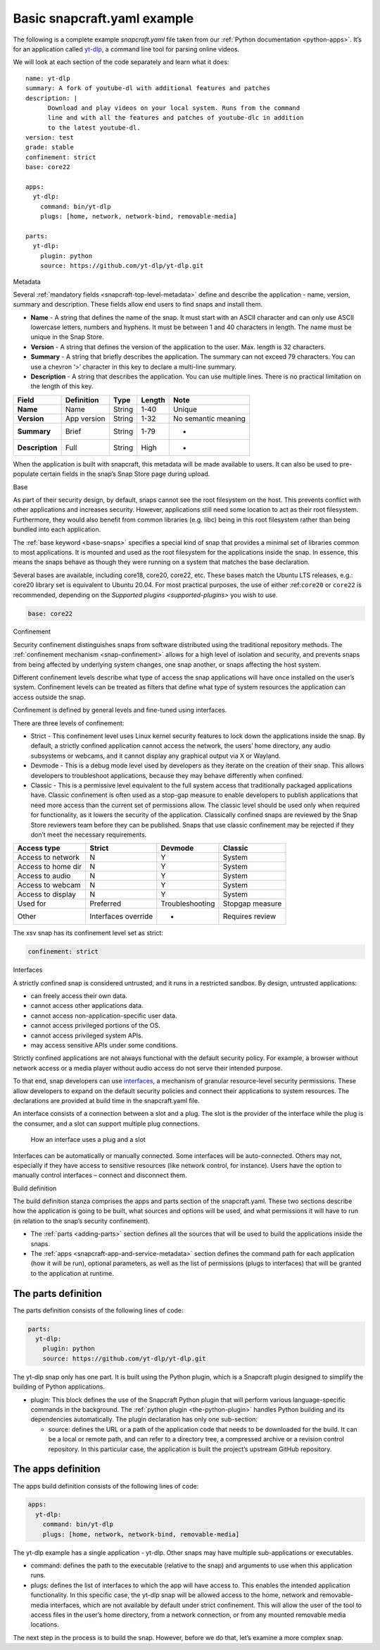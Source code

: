 .. 33074.md

.. _basic-snapcraft-yaml-example:

Basic snapcraft.yaml example
============================

The following is a complete example *snapcraft.yaml* file taken from our :ref:`Python documentation <python-apps>`. It’s for an application called `yt-dlp <https://github.com/yt-dlp/yt-dlp>`__, a command line tool for parsing online videos.

We will look at each section of the code separately and learn what it does:

::

   name: yt-dlp
   summary: A fork of youtube-dl with additional features and patches
   description: |
         Download and play videos on your local system. Runs from the command
         line and with all the features and patches of youtube-dlc in addition
         to the latest youtube-dl.
   version: test
   grade: stable
   confinement: strict
   base: core22

   apps:
     yt-dlp:
       command: bin/yt-dlp
       plugs: [home, network, network-bind, removable-media]

   parts:
     yt-dlp:
       plugin: python
       source: https://github.com/yt-dlp/yt-dlp.git

.. raw:: html

   <h2 id="basic-snapcraft-yaml-example-heading--metadata">

Metadata

.. raw:: html

   </h2>

Several :ref:`mandatory fields <snapcraft-top-level-metadata>` define and describe the application - name, version, summary and description. These fields allow end users to find snaps and install them.

-  **Name** - A string that defines the name of the snap. It must start with an ASCII character and can only use ASCII lowercase letters, numbers and hyphens. It must be between 1 and 40 characters in length. The name must be unique in the Snap Store.
-  **Version** - A string that defines the version of the application to the user. Max. length is 32 characters.
-  **Summary** - A string that briefly describes the application. The summary can not exceed 79 characters. You can use a chevron ‘>’ character in this key to declare a multi-line summary.
-  **Description** - A string that describes the application. You can use multiple lines. There is no practical limitation on the length of this key.

=============== =========== ====== ====== ===================
Field           Definition  Type   Length Note
=============== =========== ====== ====== ===================
**Name**        Name        String 1-40   Unique
**Version**     App version String 1-32   No semantic meaning
**Summary**     Brief       String 1-79   -
**Description** Full        String High   -
=============== =========== ====== ====== ===================

When the application is built with snapcraft, this metadata will be made available to users. It can also be used to pre-populate certain fields in the snap’s Snap Store page during upload.

.. raw:: html

   <h2 id="basic-snapcraft-yaml-example-heading--base">

Base

.. raw:: html

   </h2>

As part of their security design, by default, snaps cannot see the root filesystem on the host. This prevents conflict with other applications and increases security. However, applications still need some location to act as their root filesystem. Furthermore, they would also benefit from common libraries (e.g. libc) being in this root filesystem rather than being bundled into each application.

The :ref:`base keyword <base-snaps>` specifies a special kind of snap that provides a minimal set of libraries common to most applications. It is mounted and used as the root filesystem for the applications inside the snap. In essence, this means the snaps behave as though they were running on a system that matches the base declaration.

Several bases are available, including core18, core20, core22, etc. These bases match the Ubuntu LTS releases, e.g.: core20 library set is equivalent to Ubuntu 20.04. For most practical purposes, the use of either :ref:``core20`` or ``core22`` is recommended, depending on the `Supported plugins <supported-plugins>` you wish to use.

.. code:: yaml

   base: core22

.. raw:: html

   <h2 id="basic-snapcraft-yaml-example-heading--confinement">

Confinement

.. raw:: html

   </h2>

Security confinement distinguishes snaps from software distributed using the traditional repository methods. The :ref:`confinement mechanism <snap-confinement>` allows for a high level of isolation and security, and prevents snaps from being affected by underlying system changes, one snap another, or snaps affecting the host system.

Different confinement levels describe what type of access the snap applications will have once installed on the user’s system. Confinement levels can be treated as filters that define what type of system resources the application can access outside the snap.

Confinement is defined by general levels and fine-tuned using interfaces.

There are three levels of confinement:

-  Strict - This confinement level uses Linux kernel security features to lock down the applications inside the snap. By default, a strictly confined application cannot access the network, the users’ home directory, any audio subsystems or webcams, and it cannot display any graphical output via X or Wayland.
-  Devmode - This is a debug mode level used by developers as they iterate on the creation of their snap. This allows developers to troubleshoot applications, because they may behave differently when confined.
-  Classic - This is a permissive level equivalent to the full system access that traditionally packaged applications have. Classic confinement is often used as a stop-gap measure to enable developers to publish applications that need more access than the current set of permissions allow. The classic level should be used only when required for functionality, as it lowers the security of the application. Classically confined snaps are reviewed by the Snap Store reviewers team before they can be published. Snaps that use classic confinement may be rejected if they don’t meet the necessary requirements.

================== =================== =============== ===============
Access type        Strict              Devmode         Classic
================== =================== =============== ===============
Access to network  N                   Y               System
Access to home dir N                   Y               System
Access to audio    N                   Y               System
Access to webcam   N                   Y               System
Access to display  N                   Y               System
Used for           Preferred           Troubleshooting Stopgap measure
Other              Interfaces override -               Requires review
================== =================== =============== ===============

The xsv snap has its confinement level set as strict:

.. code:: yaml

   confinement: strict

.. raw:: html

   <h2 id="basic-snapcraft-yaml-example-heading--interfaces">

Interfaces

.. raw:: html

   </h2>

A strictly confined snap is considered untrusted, and it runs in a restricted sandbox. By design, untrusted applications:

-  can freely access their own data.
-  cannot access other applications data.
-  cannot access non-application-specific user data.
-  cannot access privileged portions of the OS.
-  cannot access privileged system APIs.
-  may access sensitive APIs under some conditions.

Strictly confined applications are not always functional with the default security policy. For example, a browser without network access or a media player without audio access do not serve their intended purpose.

To that end, snap developers can use `interfaces <https://snapcraft.io/docs/snapcraft-interfaces>`__, a mechanism of granular resource-level security permissions. These allow developers to expand on the default security policies and connect their applications to system resources. The declarations are provided at build time in the snapcraft.yaml file.

An interface consists of a connection between a slot and a plug. The slot is the provider of the interface while the plug is the consumer, and a slot can support multiple plug connections.

.. figure:: https://assets.ubuntu.com/v1/59c290a8-snapd-interfaces.png
   :alt: How an interface uses a plug and a slot

   How an interface uses a plug and a slot

Interfaces can be automatically or manually connected. Some interfaces will be auto-connected. Others may not, especially if they have access to sensitive resources (like network control, for instance). Users have the option to manually control interfaces – connect and disconnect them.

.. raw:: html

   <h3 id="basic-snapcraft-yaml-example-heading--build">

Build definition

.. raw:: html

   </h3>

The build definition stanza comprises the apps and parts section of the snapcraft.yaml. These two sections describe how the application is going to be built, what sources and options will be used, and what permissions it will have to run (in relation to the snap’s security confinement).

-  The :ref:`parts <adding-parts>` section defines all the sources that will be used to build the applications inside the snaps.
-  The :ref:`apps <snapcraft-app-and-service-metadata>` section defines the command path for each application (how it will be run), optional parameters, as well as the list of permissions (plugs to interfaces) that will be granted to the application at runtime.

The parts definition
--------------------

The parts definition consists of the following lines of code:

.. code:: yaml

   parts:
     yt-dlp:
       plugin: python
       source: https://github.com/yt-dlp/yt-dlp.git

The yt-dlp snap only has one part. It is built using the Python plugin, which is a Snapcraft plugin designed to simplify the building of Python applications.

-  plugin: This block defines the use of the Snapcraft Python plugin that will perform various language-specific commands in the background. The :ref:`python plugin <the-python-plugin>` handles Python building and its dependencies automatically. The plugin declaration has only one sub-section:

   -  source: defines the URL or a path of the application code that needs to be downloaded for the build. It can be a local or remote path, and can refer to a directory tree, a compressed archive or a revision control repository. In this particular case, the application is built the project’s upstream GitHub repository.

The apps definition
-------------------

The apps build definition consists of the following lines of code:

.. code:: yaml

   apps:
     yt-dlp:
       command: bin/yt-dlp
       plugs: [home, network, network-bind, removable-media]

The yt-dlp example has a single application - yt-dlp. Other snaps may have multiple sub-applications or executables.

-  command: defines the path to the executable (relative to the snap) and arguments to use when this application runs.
-  plugs: defines the list of interfaces to which the app will have access to. This enables the intended application functionality. In this specific case, the yt-dlp snap will be allowed access to the home, network and removable-media interfaces, which are not available by default under strict confinement. This will allow the user of the tool to access files in the user’s home directory, from a network connection, or from any mounted removable media locations.

The next step in the process is to build the snap. However, before we do that, let’s examine a more complex snap.
